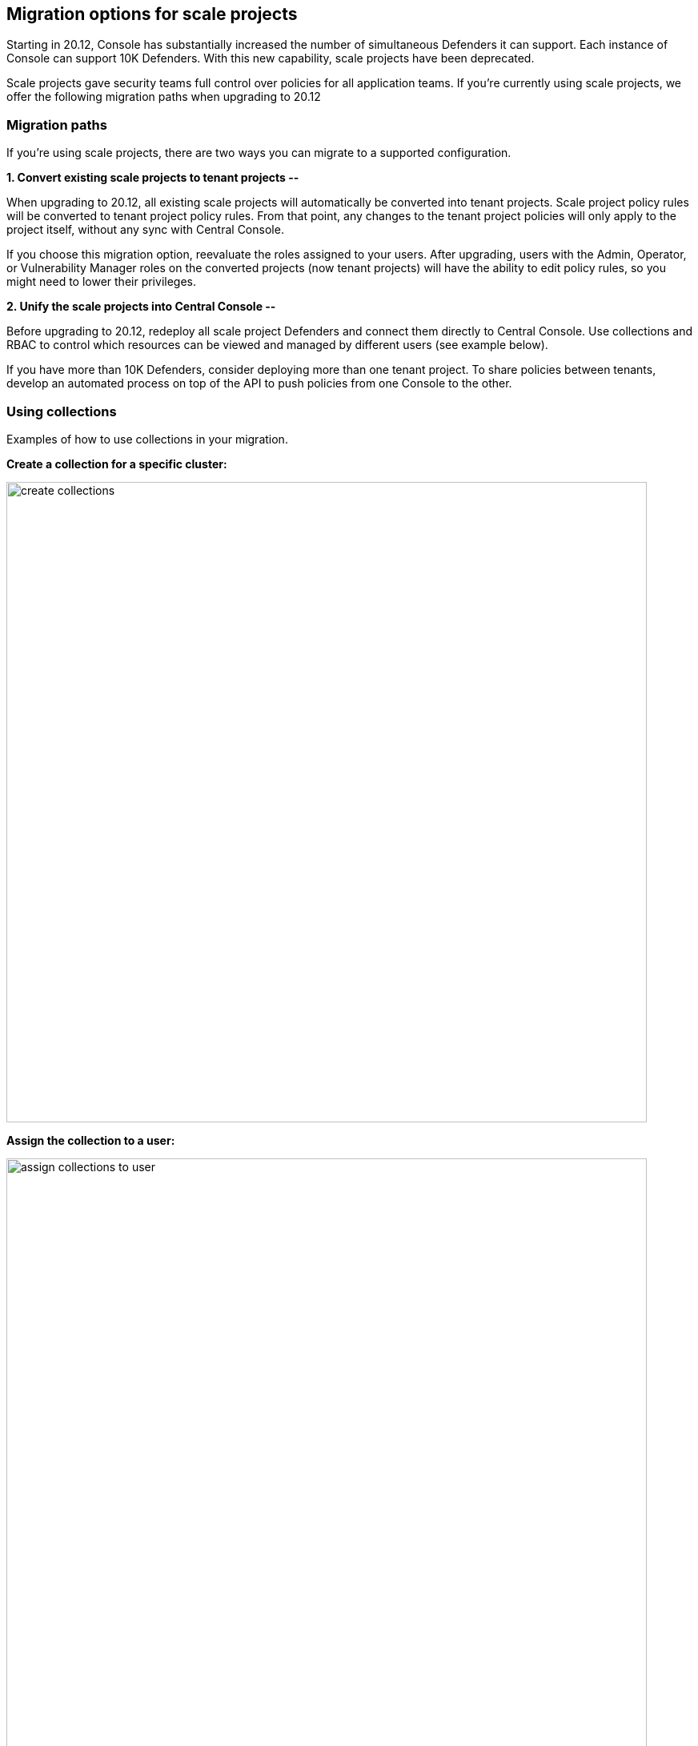 == Migration options for scale projects

Starting in 20.12, Console has substantially increased the number of simultaneous Defenders it can support.
Each instance of Console can support 10K Defenders.
With this new capability, scale projects have been deprecated.

Scale projects gave security teams full control over policies for all application teams.
If you're currently using scale projects, we offer the following migration paths when upgrading to 20.12


=== Migration paths

If you're using scale projects, there are two ways you can migrate to a supported configuration.

*1. Convert existing scale projects to tenant projects --*

When upgrading to 20.12, all existing scale projects will automatically be converted into tenant projects.
Scale project policy rules will be converted to tenant project policy rules.
From that point, any changes to the tenant project policies will only apply to the project itself, without any sync with Central Console.

If you choose this migration option, reevaluate the roles assigned to your users.
After upgrading, users with the Admin, Operator, or Vulnerability Manager roles on the converted projects (now tenant projects) will have the ability to edit policy rules, so you might need to lower their privileges.

*2. Unify the scale projects into Central Console --*

Before upgrading to 20.12, redeploy all scale project Defenders and connect them directly to Central Console.
Use collections and RBAC to control which resources can be viewed and managed by different users (see example below).

If you have more than 10K Defenders, consider deploying more than one tenant project.
To share policies between tenants, develop an automated process on top of the API to push policies from one Console to the other.


=== Using collections

Examples of how to use collections in your migration.

*Create a collection for a specific cluster:*

image::create_collections.png[width=800]

*Assign the collection to a user:*

image::assign_collections_to_user.png[width=800]

*Collections can also be used when defining policies:*

image::use_collections_in_rules.png[width=800]
